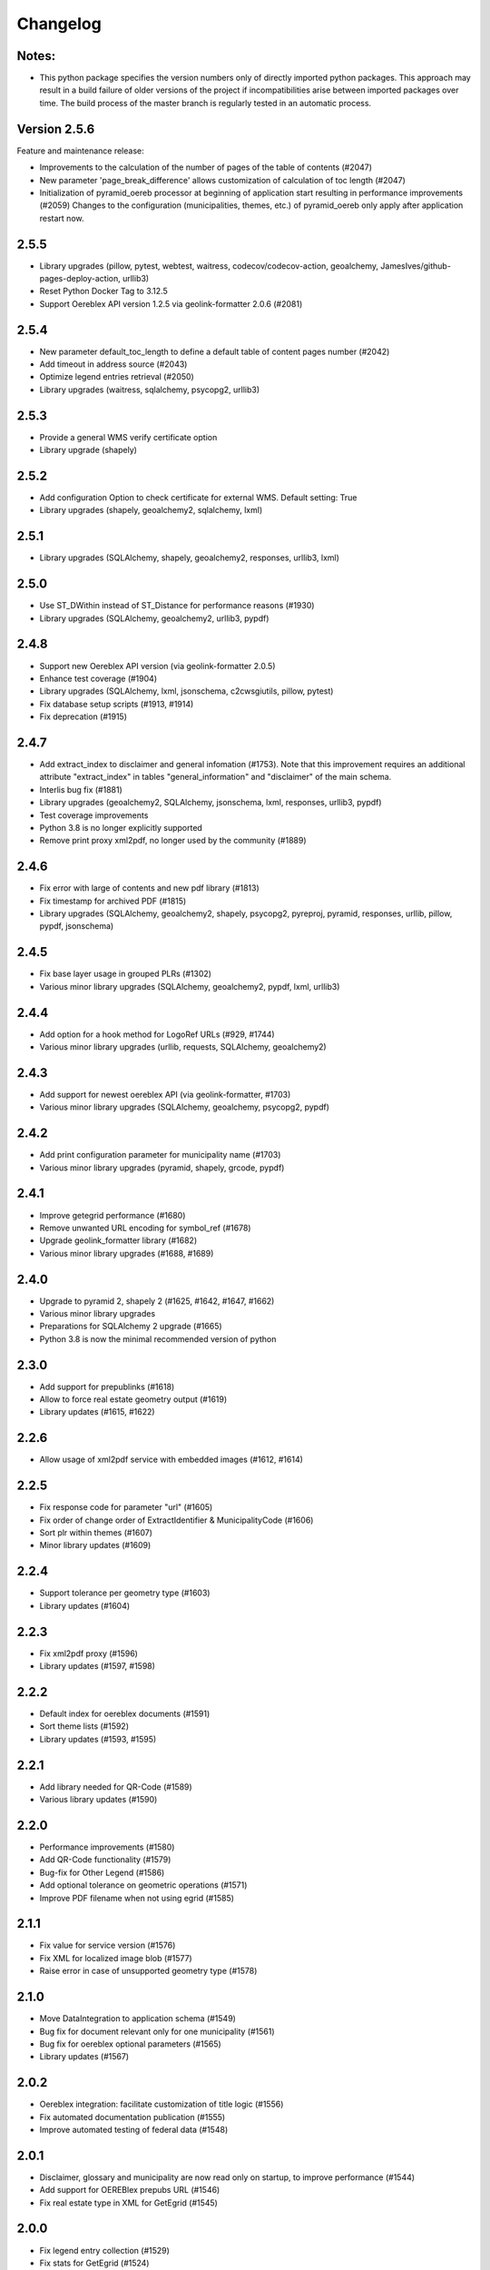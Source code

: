 Changelog
=========

Notes:
------
- This python package specifies the version numbers only of directly imported python packages. This approach may result in a build failure of older versions of the project if incompatibilities arise between imported packages over time. The build process of the master branch is regularly tested in an automatic process.

Version 2.5.6
-------------
Feature and maintenance release:

* Improvements to the calculation of the number of pages of the table of contents (#2047)
* New parameter 'page_break_difference' allows customization of calculation of toc length (#2047)
* Initialization of pyramid_oereb processor at beginning of application start resulting in performance improvements (#2059)
  Changes to the configuration (municipalities, themes, etc.) of pyramid_oereb only apply after application restart now.

2.5.5
-------------
- Library upgrades (pillow, pytest, webtest, waitress, codecov/codecov-action, geoalchemy, JamesIves/github-pages-deploy-action, urllib3)
- Reset Python Docker Tag to 3.12.5
- Support Oereblex API version 1.2.5 via geolink-formatter 2.0.6 (#2081)

2.5.4
-----
- New parameter default_toc_length to define a default table of content pages number (#2042)
- Add timeout in address source (#2043)
- Optimize legend entries retrieval (#2050)
- Library upgrades (waitress, sqlalchemy, psycopg2, urllib3)

2.5.3
-----
- Provide a general WMS verify certificate option
- Library upgrade (shapely)

2.5.2
-----
- Add configuration Option to check certificate for external WMS. Default setting: True
- Library upgrades (shapely, geoalchemy2, sqlalchemy, lxml)

2.5.1
-----
- Library upgrades (SQLAlchemy, shapely, geoalchemy2, responses, urllib3, lxml)

2.5.0
-----
- Use ST_DWithin instead of ST_Distance for performance reasons (#1930)
- Library upgrades (SQLAlchemy, geoalchemy2, urllib3, pypdf)

2.4.8
-----
- Support new Oereblex API version (via geolink-formatter 2.0.5)
- Enhance test coverage (#1904)
- Library upgrades (SQLAlchemy, lxml, jsonschema, c2cwsgiutils, pillow, pytest)
- Fix database setup scripts (#1913, #1914)
- Fix deprecation (#1915)

2.4.7
-----
- Add extract_index to disclaimer and general infomation (#1753). Note that this improvement requires an additional attribute "extract_index" in tables "general_information" and "disclaimer" of the main schema.
- Interlis bug fix (#1881)
- Library upgrades (geoalchemy2, SQLAlchemy, jsonschema, lxml, responses, urllib3, pypdf)
- Test coverage improvements
- Python 3.8 is no longer explicitly supported
- Remove print proxy xml2pdf, no longer used by the community (#1889)

2.4.6
-----
- Fix error with large of contents and new pdf library (#1813)
- Fix timestamp for archived PDF (#1815)
- Library upgrades (SQLAlchemy, geoalchemy2, shapely, psycopg2, pyreproj, pyramid, responses, urllib, pillow, pypdf, jsonschema)

2.4.5
-----
- Fix base layer usage in grouped PLRs (#1302)
- Various minor library upgrades (SQLAlchemy, geoalchemy2, pypdf, lxml, urllib3)

2.4.4
-----
- Add option for a hook method for LogoRef URLs (#929, #1744)
- Various minor library upgrades (urllib, requests, SQLAlchemy, geoalchemy2)

2.4.3
-----
- Add support for newest oereblex API (via geolink-formatter, #1703)
- Various minor library upgrades (SQLAlchemy, geoalchemy, psycopg2, pypdf)

2.4.2
-----
- Add print configuration parameter for municipality name (#1703)
- Various minor library upgrades (pyramid, shapely, grcode, pypdf)

2.4.1
-----
- Improve getegrid performance (#1680)
- Remove unwanted URL encoding for symbol_ref (#1678)
- Upgrade geolink_formatter library (#1682)
- Various minor library upgrades (#1688, #1689)

2.4.0
-----
- Upgrade to pyramid 2, shapely 2 (#1625, #1642, #1647, #1662)
- Various minor library upgrades
- Preparations for SQLAlchemy 2 upgrade (#1665)
- Python 3.8 is now the minimal recommended version of python

2.3.0
-----
- Add support for prepublinks (#1618)
- Allow to force real estate geometry output (#1619)
- Library updates (#1615, #1622)

2.2.6
-----
- Allow usage of xml2pdf service with embedded images (#1612, #1614)

2.2.5
-----
- Fix response code for parameter "url" (#1605)
- Fix order of change order of ExtractIdentifier & MunicipalityCode (#1606)
- Sort plr within themes (#1607)
- Minor library updates (#1609)

2.2.4
-----
- Support tolerance per geometry type (#1603)
- Library updates (#1604)

2.2.3
-----
- Fix xml2pdf proxy (#1596)
- Library updates (#1597, #1598)

2.2.2
-----
- Default index for oereblex documents (#1591)
- Sort theme lists (#1592)
- Library updates (#1593, #1595)

2.2.1
-----
- Add library needed for QR-Code (#1589)
- Various library updates (#1590)

2.2.0
-----
- Performance improvements (#1580)
- Add QR-Code functionality (#1579)
- Bug-fix for Other Legend (#1586)
- Add optional tolerance on geometric operations (#1571)
- Improve PDF filename when not using egrid (#1585)

2.1.1
-----
- Fix value for service version (#1576)
- Fix XML for localized image blob (#1577)
- Raise error in case of unsupported geometry type (#1578)

2.1.0
-----
- Move DataIntegration to application schema (#1549)
- Bug fix for document relevant only for one municipality (#1561)
- Bug fix for oereblex optional parameters (#1565)
- Library updates (#1567)

2.0.2
-----
- Oereblex integration: facilitate customization of title logic (#1556)
- Fix automated documentation publication (#1555)
- Improve automated testing of federal data (#1548)

2.0.1
-----
- Disclaimer, glossary and municipality are now read only on startup, to improve performance (#1544)
- Add support for OEREBlex prepubs URL (#1546)
- Fix real estate type in XML for GetEgrid (#1545)

2.0.0
-----
- Fix legend entry collection (#1529)
- Fix stats for GetEgrid (#1524)
- Update theme and texts URL according to swisstopo (#1526)
- Fix JSON response of GetEgrid (#1534)
- Fix error in Interlis model sub-code usage (#1538)
- Improve performance by moving availability to main schema and read only on startup (#1540)

2.0.0.rc2
---------
- Finalize stats reactivation (#1517)

2.0.0.rc1
---------
- Updates of all essential libraries used
- Fix multiple disclaimers in print (#1511)

2.0.0.b15
---------
- Fix capabilities extract (#1489)
- Fix real estate type in get egrid extract (#1491)
- Fix legend entry symbol selection (#1505)
- Add document sorting by index in print (#1504)

2.0.0.b14
---------
- Reorganize hook methos (#1484)
- Fix Office Record assignment (#1473)
- External library updates

2.0.0.b13
---------
- Fix collection of legend entries (#1482)

2.0.0.b12
---------
- Reactivate statistics functionality from V1 (#1480)
- Additional fix for static extract (#1478)

2.0.0.b11
---------
- Additional fix for static extract

2.0.0.b10
---------
- Fixes for static extract

2.0.0.b9
--------
- Fixes in configuration (#1445)

2.0.0.b8
--------
- Fix XML templates

2.0.0.b7
--------
- Fix sub-theme generation

2.0.0.b6
--------
- Improvements in error logging

2.0.0.b5
--------
- Fixes in Oereblex integration

2.0.0.b4
--------
- Fix JSON extract

2.0.0.b3
--------
- New federal data import tool and bug-fixes V2 (Status: beta)

2.0.0.b2
--------
- First fully functional implementation of new Oereb specification as per 28.10.11 (Status: beta)

2.0.0.b1
--------
- Implementation of the new Oereb specification 2021 (Status: beta)

1.9.2
-----
- Oereblex: improve testing functionality for Oereblex (#1197)
- Various library updates

1.9.1
-----
- Oereblex: support new Oereblex API version 1.2.1
- Various library updates

1.9.0
-----
- Oereblex: add configuration to pass URL parameters to the oereblex call (#1117)
- Various library updates
- Improve handling of empty geometries, in preparation of additional library updates (#1107)
- Print using MapFish Print: the inclusion of the cantonal logo is now configurable (#1139)

1.8.1
-----
- Update of external libraries such as numpy, SQLAlchemy, lxml, and more.
- oereblex support: avoid extract failure upon missing enactment_date in oereblex (#1093)
- Improve support of Python 3.7 in template Makefile and sample data loading (#1104, #1106)

1.8.0
-----
- Fix bug affecting concurrent requests (#1068)
- Enhance federal data import script to make it more usable with Docker (#1078)
- For full extracts, add configuration parameter to make additional sld usage optional (#1077)

1.7.6
-----
- Improve federal data import script (#1057)
- Last maintenance release with verified python2 compatibility

1.7.5
-----
- Update of all libraries used by pyramid_oereb that still work with python2

1.7.4
-----
- Federal data import script: add SLD_VERSION for legend_at_web (#1022)
- Oereblex integration: add optional configuration 'validation' (#1034)
- Restrict the version of the Shapely library used to 1.6 (#1037)

1.7.3
-----
- Fix import of federal data for cases including both coordinate reference systems (#1011)
- Oereblex: support geolink schema version 1.2.0 (#1010)
- Print: make geometry inclusion optional (performance improvement for MapFish Print) (#1006)

1.7.2
-----
- Test release only; not an official release.

1.7.1
-----
- Print: fix nr_of_points computation (#1002)

1.7.0
-----
- Oereblex: improve performance (implement per topic store) (#993)
- Add statistics functionality (#987)
- Print: fix table of contents page numbering (#983)

1.6.0
-----
- Improve multilingual support (#915, #918, #943, #950)
- Ensure XML schema compliance (#914, #926)
- Improve extract speed (#965)
- Additional options for sorting and grouping (#925, #931, #948, #979)
- Additional options for xml2pdf integration (#905, #938)
- Add PDF archive functionality (#982)
- Make WMS usage in print more flexible (#986)
- Bug fixes and debugging possibilities improvement (#910, #909, #897, #894, #916, #919, #870, #908, #932, #955, #958, #963, #970)

1.5.2
-----
- Provide multilingual OEREB logo (#915)
- Add file extension in logo and symbol URLs (#917)

1.5.1
-----
- Ensure XML Schema compliance (#872, #891)
- Fix polygon GML rendering (#830)
- Integration of ``XML2PDF`` service (#631, #883, #887)

1.5.0
-----
- Fixed a number formatting problem in the legend list (Mapfish Print, GitHub issue 824, pull request 826)
- Fixed an encoding issue for PLR records (GitHub pull request 828)
- Allow configuration of custom parameters for WMS calls in Mapfish Print (GitHub pull request 831)
- Section 'Certification' is now optional, can be configured in the Mapfish Print config (GitHub pull request 841)
- Only prints the PLR section of the PDF if at least one PLR is available (Mapfish Print, GitHub pull request 846)
- Various layout fixes in the table of contents of the Mapfish Print PDF (GitHub pull requests 842, 856, 859)
- Legends are now sorted by geometry type and value (Mapfish Print, GitHub pull request 851)
- Multiple ResponsibleOffices per theme are now rendered correctly (Mapfish Print, GitHub issue 651, pull request 865)
- PDF/A conformance enabled by default (Mapfish Print, GitHub pull request 852)
- In the XML output, LengthShare and NrOfPoints elements were moved to their correct place (GitHub issue 834, GitHub pull request 854)
- Optimized theme sorting (GitHub issue 443, GitHub pull request 858)
- Updated Mapfish Print to 3.20.0
- Dependency updates, better test coverage

1.4.3
-----
- Fixed import script for federal topics (GitHub pull request 821)
- Added test for ordering of non-concerned themes (GitHub pull request 817)
- Fixed footer with disappearing page numbers with MapFish print 3.18 (GitHub pull request 814)

1.4.2
-----
- Downgrade version of pyproj to fix coordinate reprojections (GitHub pull request 810)
- Dependency updates

1.4.1
-----
- Fixed id types in oereblex models and model template, fixed documentation errors in standard models
  and model template  (GitHub pull request 807)
- Fixed warnings in tests (GitHub pull request 803)
- Dependency updates (GitHub pull request 805)

1.4.0
-----
- Additional multilingual functionality (GitHub issues 704, 705, 779)

1.3.1
-----
- Maintenance release (GitHub issues 447, 610, 590, 609, 757, 750, 681, 752, 753, 460, 736,
  666, 596, 678, 461, 751)

1.3.0
-----
- Import script for federal data

1.2.3
-----
- Bug-fix release for 1.2.2 (fix intersection bug, fix pdfreport template)

1.2.2
-----
- Further bug-fixes for oereb service versoin 1.0, notably regarding schema conformity
  and better support for other OS versions.
- New configuration parameter type_mapping in real_estate, which allows to configuratively
  define the texts to be used for realestate types (optional parameter).

1.2.1
-----
- Bug-fixes for service version 1.0 (pyramid_oereb 1.2.0),
  using results from pilot integration of new version at BL.

1.2.0
-----
- First implementation of federal extract requirements as per november 2017
  (service in version 1.0, extract in version 1.0.1, data model in version 1.0.1).
- Update of automated tests to correspond to new requirements.
- Static extract implementation update according to Weisung july 1st, 2018.
- Oereb lex model creation support and documentation.
- Bug fixes (legend entries, multiple view services, scaling in print, document titles in print).
- Facilitate customization of document title generation.

1.1.0
-----
- Final implementation of federal extract requirements as per november 2016
  (extract in version 0.8, data model in version 0.4).

1.0.1
-----

- introduce configurable pdf print service (print proxy)
- enable proxy configuration for external web api usage
- fix standard database
- improve python 3 compatibility
- minor bug fixing

1.0.0
-----

- improved doc
- fix bug for doc creation on python 3.6

1.0.0-beta.1
------------

- first approach of OEREB server
- improved documentation on https://openoereb.github.io/pyramid_oereb/doc/
- cleaned and reorganized code
- binding to OEREB-LEX and GeoAdmin-Api-Address-Service
  (http://api.geo.admin.ch/services/sdiservices.html#search) as sources
- providing pyconizer as icon generator (https://pypi.python.org/pypi/pyconizer)
- proxy binding of geomapfish_print for pdf output as renderer
  (http://mapfish.github.io/mapfish-print-doc/#/overview)
- providing extensive standard configuration for out-of-the-box-usage
- general bug fixing
- add python 3.x support

1.0.0-alpha.2
-------------

-  proceed with renderer for xml and json
-  add metadata for embeddable flavour
-  images accessible via URL
-  add configurable methods for processing
-  improve geometry handling
-  add documentation on https://openoereb.github.io/pyramid_oereb/doc/
-  several bugfixes

1.0.0-alpha.1
-------------

-  first running approach of server
-  main web services are available (not all formats are implemented yet)
-  standard configuration can be used to run server out of the box
-  see README for more details

0.0.1
-----

-  initial version
